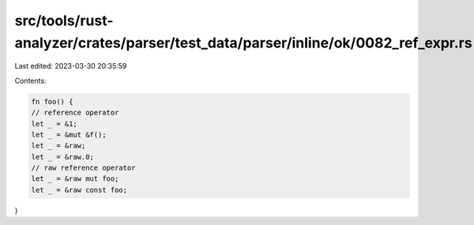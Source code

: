 src/tools/rust-analyzer/crates/parser/test_data/parser/inline/ok/0082_ref_expr.rs
=================================================================================

Last edited: 2023-03-30 20:35:59

Contents:

.. code-block:: rs

    fn foo() {
    // reference operator
    let _ = &1;
    let _ = &mut &f();
    let _ = &raw;
    let _ = &raw.0;
    // raw reference operator
    let _ = &raw mut foo;
    let _ = &raw const foo;
}


